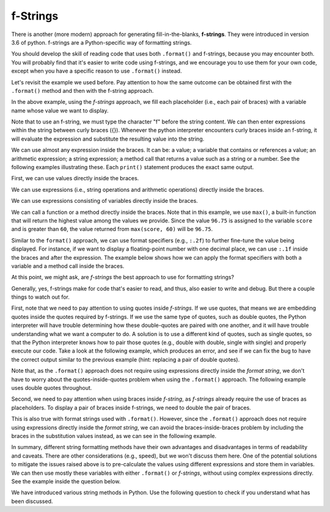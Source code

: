..  Copyright (C)  Pei-Yao Hung, Steve Oney, and Paul Resnick.  Permission is granted to copy, distribute
    and/or modify this document under the terms of the GNU Free Documentation
    License, Version 1.3 or any later version published by the Free Software
    Foundation; with Invariant Sections being Forward, Prefaces, and
    Contributor List, no Front-Cover Texts, and no Back-Cover Texts.  A copy of
    the license is included in the section entitled "GNU Free Documentation
    License".

.. qnum::
   :prefix: seqmut-f-
   :start: 1

f-Strings
---------

There is another (more modern) approach for generating fill-in-the-blanks, **f-strings**. They were introduced in version 3.6 of python.
f-strings are a Python-specific way of formatting strings.

You should develop the skill of reading
code that uses both ``.format()`` and f-strings, because you may encounter both. You will probably find that it's easier to
write code using f-strings, and we encourage you to use them for your own code, except when you have a specific reason to use ``.format()`` instead.

Let's revisit the example we used before. Pay attention to how the same outcome can be obtained first with the ``.format()`` method and then with the f-string approach.

.. activecode:: ac8_f_1

    name = "Rodney Dangerfield"
    score = -1
    print("Hello {}. Your score is {}.".format(name, score))
    print(f"Hello {name}. Your score is {score}.")

In the above example, using the *f-strings* approach, we fill each placeholder (i.e., each pair of braces) with a variable name whose value we want to display.

Note that to use an f-string, we must type the character "f" before the string content. We can then enter expressions within the string between curly braces ({}).
Whenever the python interpreter encounters curly braces inside an f-string, it will evaluate the expression and substitute the resulting value into the string.

We can use almost any expression inside the braces. It can be: a value; a variable that contains or references a value; an arithmetic expression; a string expression; a method call that returns a value such as a string or a number.
See the following examples illustrating these. Each ``print()`` statement produces the exact same output.


First, we can use values directly inside the braces.

.. activecode:: ac8_f_2

    first_name = "Peter"
    last_name = "Huang"
    score = 96.75
    print(f"Hello {'Peter Huang'}. Your score is {96.75}.")

We can use expressions (i.e., string operations and arithmetic operations) directly inside the braces.

.. activecode:: ac8_f_3

    first_name = "Peter"
    last_name = "Huang"
    score = 96.75
    print(f"Hello {'Peter' + ' ' + 'Huang'}. Your score is {90 + 6.75}.")

We can use expressions consisting of variables directly inside the braces.

.. activecode:: ac8_f_4

    first_name = "Peter"
    last_name = "Huang"
    score = 96.75
    print(f"Hello {first_name} {last_name}. Your score is {score}.")


We can call a function or a method directly inside the braces.
Note that in this example, we use ``max()``, a built-in function that will return the highest value among the values we provide.
Since the value ``96.75`` is assigned to the variable ``score`` and is greater than ``60``, the value returned from ``max(score, 60)`` will be ``96.75``.

.. activecode:: ac8_f_5

    first_name = "Peter"
    last_name = "Huang"
    score = 96.75
    print(f"Hello {first_name} {last_name}. Your score is {max(score, 60)}.")


Similar to the ``format()`` approach, we can use format specifiers (e.g., ``:.2f``) to further fine-tune the value being displayed.
For instance, if we want to display a floating-point number with one decimal place, we can use ``:.1f`` inside the braces and after the expression.
The example below shows how we can apply the format specifiers with both a variable and a method call inside the braces.

.. activecode:: ac8_f_6

    first_name = "Peter"
    last_name = "Huang"
    score = 96.75
    print(f"Hello {first_name} {last_name}. Your score is {score:.1f}.")
    print(f"Hello {first_name} {last_name}. Your score is {max(score, 60):.1f}.")

At this point, we might ask, are *f-strings* the best approach to use for formatting strings?

Generally, yes, f-strings make for code that's easier to read, and thus, also easier to write and debug. But there a couple things to watch out for.

First, note that we need to pay attention to using quotes inside *f-strings*. If we use quotes, that means we are embedding quotes inside the quotes required by f-strings.
If we use the same type of quotes, such as double quotes, the Python interpreter will have trouble determining how these double-quotes are paired with one another, and it will have trouble understanding what we want a computer to do.
A solution is to use a different kind of quotes, such as single quotes, so that the Python interpreter knows how to pair those quotes (e.g., double with double, single with single) and properly execute our code.
Take a look at the following example, which produces an error, and see if we can fix the bug to have the correct output similar to the previous example (hint: replacing a pair of double quotes).

.. activecode:: ac8_f_7

    first_name = "Peter"
    last_name = "Huang"
    score = 96.75
    print(f"Hello {first_name + " " + last_name}. Your score is {score}.")

Note that, as the ``.format()`` approach does not require using expressions directly inside the *format string*, we don't have to worry about the quotes-inside-quotes problem when using the ``.format()`` approach. The following example uses double quotes throughout.

.. activecode:: ac8_f_8

    first_name = "Peter"
    last_name = "Huang"
    score = 96.75
    print("Hello {}. Your score is {}.".format(first_name + " " + last_name, score))


Second, we need to pay attention when using braces inside *f-string*, as *f-strings* already require the use of braces as placeholders.
To display a pair of braces inside f-strings, we need to double the pair of braces.

This is also true with format strings used with ``.format()``. However, since the ``.format()`` approach does not require using expressions directly inside the *format string*, we can avoid the braces-inside-braces problem by including the braces in the substitution values instead,
as we can see in the following example.

.. activecode:: ac8_f_9

    print("{} {}".format("{I need braces.}", "{I also need braces.}"))

In summary, different string formatting methods have their own advantages and disadvantages in terms of readability and caveats. There are other considerations (e.g., speed), but we won't discuss them here.
One of the potential solutions to mitigate the issues raised above is to pre-calculate the values using different expressions and store them in variables.
We can then use mostly these variables with either ``.format()`` or *f-strings*, without using complex expressions directly. See the example inside the question below.

We have introduced various string methods in Python. Use the following question to check if you understand what has been discussed.

.. mchoice:: question8_f_10
   :answer_a: The percentage of r characters (upper or lower case): 6.061%. The number of r: 4.
   :answer_b: The number of r: 4. The percentage of r characters (upper or lower case): 6.061%.
   :answer_c: The percentage of r characters (upper or lower case): 6.06%. The number of r: 3.
   :answer_d: The number of r: 3. The percentage of r characters (upper or lower case): 6.06%.
   :correct: d
   :feedback_a: Check how many decimal places, sentence order, and how many lower case ‘r’ characters there are.
   :feedback_b: Check how many decimal places and how many lower case ‘r’ characters there are.
   :feedback_c: Check the sentence order.
   :feedback_d: Yes, the numbers and the order of sentences are correct.
   :practice: T

   What is printed by the following statements?

   .. code-block:: python

        s = "I saw the movie, Mary Poppins Returns, and I thought it was great."

        # all the expressions
        r_count = s.count("r")
        all_case_r_count = s.lower().count("r")
        r_precentage = all_case_r_count/len(s) * 100

        # use mostly variables inside f-strings or format()
        first_str = f"The number of r characters: {r_count}."
        second_str = "The percentage of r characters (upper or lower case): {:.2f}%.".format(r_precentage)

        # display
        print( first_str + " " + second_str)